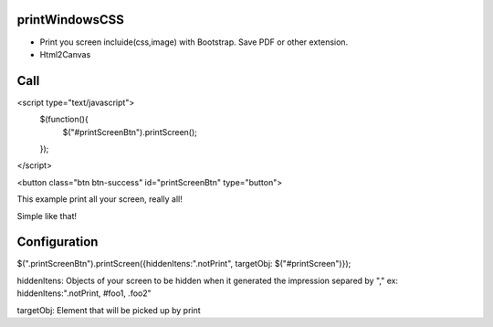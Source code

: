 printWindowsCSS
-------
* Print you screen incluide(css,image) with Bootstrap. Save PDF or other extension.
* Html2Canvas

Call
-------

<script type="text/javascript">
	$(function(){
		$("#printScreenBtn").printScreen();
	});
</script>


<button class="btn btn-success" id="printScreenBtn" type="button">


This example print all your screen, really all!

Simple like that!

Configuration
------- 

$(".printScreenBtn").printScreen({hiddenItens:".notPrint", targetObj: $("#printScreen")});

hiddenItens: Objects of your screen to be hidden when it generated the impression separed by "," ex: hiddenItens:".notPrint, #foo1, .foo2"

targetObj: Element that will be picked up by print




